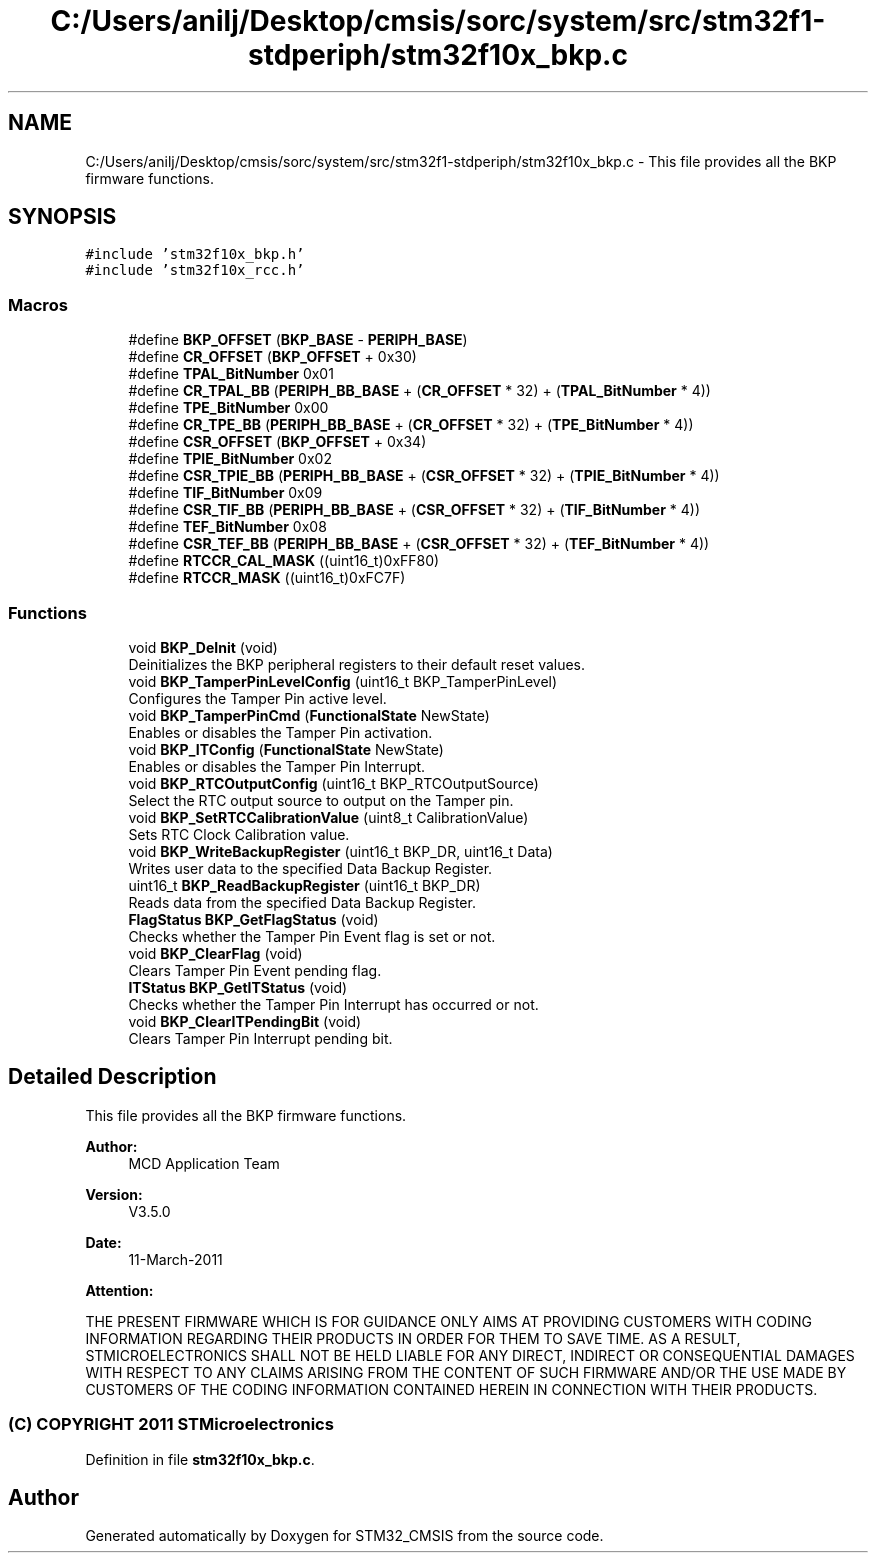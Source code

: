.TH "C:/Users/anilj/Desktop/cmsis/sorc/system/src/stm32f1-stdperiph/stm32f10x_bkp.c" 3 "Sun Apr 16 2017" "STM32_CMSIS" \" -*- nroff -*-
.ad l
.nh
.SH NAME
C:/Users/anilj/Desktop/cmsis/sorc/system/src/stm32f1-stdperiph/stm32f10x_bkp.c \- This file provides all the BKP firmware functions\&.  

.SH SYNOPSIS
.br
.PP
\fC#include 'stm32f10x_bkp\&.h'\fP
.br
\fC#include 'stm32f10x_rcc\&.h'\fP
.br

.SS "Macros"

.in +1c
.ti -1c
.RI "#define \fBBKP_OFFSET\fP   (\fBBKP_BASE\fP \- \fBPERIPH_BASE\fP)"
.br
.ti -1c
.RI "#define \fBCR_OFFSET\fP   (\fBBKP_OFFSET\fP + 0x30)"
.br
.ti -1c
.RI "#define \fBTPAL_BitNumber\fP   0x01"
.br
.ti -1c
.RI "#define \fBCR_TPAL_BB\fP   (\fBPERIPH_BB_BASE\fP + (\fBCR_OFFSET\fP * 32) + (\fBTPAL_BitNumber\fP * 4))"
.br
.ti -1c
.RI "#define \fBTPE_BitNumber\fP   0x00"
.br
.ti -1c
.RI "#define \fBCR_TPE_BB\fP   (\fBPERIPH_BB_BASE\fP + (\fBCR_OFFSET\fP * 32) + (\fBTPE_BitNumber\fP * 4))"
.br
.ti -1c
.RI "#define \fBCSR_OFFSET\fP   (\fBBKP_OFFSET\fP + 0x34)"
.br
.ti -1c
.RI "#define \fBTPIE_BitNumber\fP   0x02"
.br
.ti -1c
.RI "#define \fBCSR_TPIE_BB\fP   (\fBPERIPH_BB_BASE\fP + (\fBCSR_OFFSET\fP * 32) + (\fBTPIE_BitNumber\fP * 4))"
.br
.ti -1c
.RI "#define \fBTIF_BitNumber\fP   0x09"
.br
.ti -1c
.RI "#define \fBCSR_TIF_BB\fP   (\fBPERIPH_BB_BASE\fP + (\fBCSR_OFFSET\fP * 32) + (\fBTIF_BitNumber\fP * 4))"
.br
.ti -1c
.RI "#define \fBTEF_BitNumber\fP   0x08"
.br
.ti -1c
.RI "#define \fBCSR_TEF_BB\fP   (\fBPERIPH_BB_BASE\fP + (\fBCSR_OFFSET\fP * 32) + (\fBTEF_BitNumber\fP * 4))"
.br
.ti -1c
.RI "#define \fBRTCCR_CAL_MASK\fP   ((uint16_t)0xFF80)"
.br
.ti -1c
.RI "#define \fBRTCCR_MASK\fP   ((uint16_t)0xFC7F)"
.br
.in -1c
.SS "Functions"

.in +1c
.ti -1c
.RI "void \fBBKP_DeInit\fP (void)"
.br
.RI "Deinitializes the BKP peripheral registers to their default reset values\&. "
.ti -1c
.RI "void \fBBKP_TamperPinLevelConfig\fP (uint16_t BKP_TamperPinLevel)"
.br
.RI "Configures the Tamper Pin active level\&. "
.ti -1c
.RI "void \fBBKP_TamperPinCmd\fP (\fBFunctionalState\fP NewState)"
.br
.RI "Enables or disables the Tamper Pin activation\&. "
.ti -1c
.RI "void \fBBKP_ITConfig\fP (\fBFunctionalState\fP NewState)"
.br
.RI "Enables or disables the Tamper Pin Interrupt\&. "
.ti -1c
.RI "void \fBBKP_RTCOutputConfig\fP (uint16_t BKP_RTCOutputSource)"
.br
.RI "Select the RTC output source to output on the Tamper pin\&. "
.ti -1c
.RI "void \fBBKP_SetRTCCalibrationValue\fP (uint8_t CalibrationValue)"
.br
.RI "Sets RTC Clock Calibration value\&. "
.ti -1c
.RI "void \fBBKP_WriteBackupRegister\fP (uint16_t BKP_DR, uint16_t Data)"
.br
.RI "Writes user data to the specified Data Backup Register\&. "
.ti -1c
.RI "uint16_t \fBBKP_ReadBackupRegister\fP (uint16_t BKP_DR)"
.br
.RI "Reads data from the specified Data Backup Register\&. "
.ti -1c
.RI "\fBFlagStatus\fP \fBBKP_GetFlagStatus\fP (void)"
.br
.RI "Checks whether the Tamper Pin Event flag is set or not\&. "
.ti -1c
.RI "void \fBBKP_ClearFlag\fP (void)"
.br
.RI "Clears Tamper Pin Event pending flag\&. "
.ti -1c
.RI "\fBITStatus\fP \fBBKP_GetITStatus\fP (void)"
.br
.RI "Checks whether the Tamper Pin Interrupt has occurred or not\&. "
.ti -1c
.RI "void \fBBKP_ClearITPendingBit\fP (void)"
.br
.RI "Clears Tamper Pin Interrupt pending bit\&. "
.in -1c
.SH "Detailed Description"
.PP 
This file provides all the BKP firmware functions\&. 


.PP
\fBAuthor:\fP
.RS 4
MCD Application Team 
.RE
.PP
\fBVersion:\fP
.RS 4
V3\&.5\&.0 
.RE
.PP
\fBDate:\fP
.RS 4
11-March-2011 
.RE
.PP
\fBAttention:\fP
.RS 4
.RE
.PP
THE PRESENT FIRMWARE WHICH IS FOR GUIDANCE ONLY AIMS AT PROVIDING CUSTOMERS WITH CODING INFORMATION REGARDING THEIR PRODUCTS IN ORDER FOR THEM TO SAVE TIME\&. AS A RESULT, STMICROELECTRONICS SHALL NOT BE HELD LIABLE FOR ANY DIRECT, INDIRECT OR CONSEQUENTIAL DAMAGES WITH RESPECT TO ANY CLAIMS ARISING FROM THE CONTENT OF SUCH FIRMWARE AND/OR THE USE MADE BY CUSTOMERS OF THE CODING INFORMATION CONTAINED HEREIN IN CONNECTION WITH THEIR PRODUCTS\&.
.PP
.SS "(C) COPYRIGHT 2011 STMicroelectronics"

.PP
Definition in file \fBstm32f10x_bkp\&.c\fP\&.
.SH "Author"
.PP 
Generated automatically by Doxygen for STM32_CMSIS from the source code\&.
